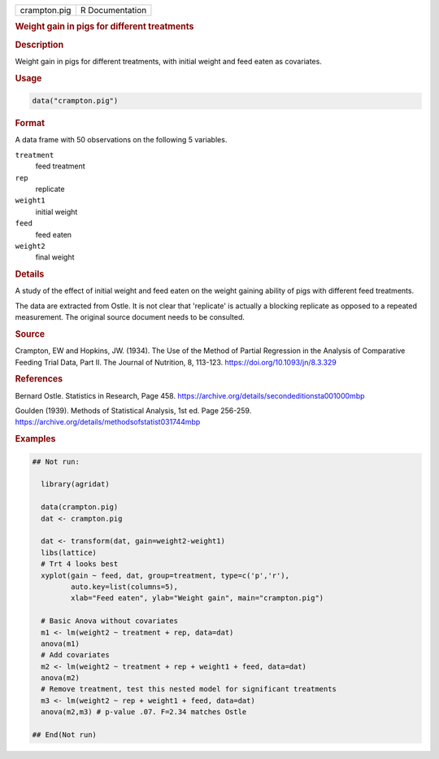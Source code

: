 .. container::

   .. container::

      ============ ===============
      crampton.pig R Documentation
      ============ ===============

      .. rubric:: Weight gain in pigs for different treatments
         :name: weight-gain-in-pigs-for-different-treatments

      .. rubric:: Description
         :name: description

      Weight gain in pigs for different treatments, with initial weight
      and feed eaten as covariates.

      .. rubric:: Usage
         :name: usage

      .. code:: R

         data("crampton.pig")

      .. rubric:: Format
         :name: format

      A data frame with 50 observations on the following 5 variables.

      ``treatment``
         feed treatment

      ``rep``
         replicate

      ``weight1``
         initial weight

      ``feed``
         feed eaten

      ``weight2``
         final weight

      .. rubric:: Details
         :name: details

      A study of the effect of initial weight and feed eaten on the
      weight gaining ability of pigs with different feed treatments.

      The data are extracted from Ostle. It is not clear that
      'replicate' is actually a blocking replicate as opposed to a
      repeated measurement. The original source document needs to be
      consulted.

      .. rubric:: Source
         :name: source

      Crampton, EW and Hopkins, JW. (1934). The Use of the Method of
      Partial Regression in the Analysis of Comparative Feeding Trial
      Data, Part II. The Journal of Nutrition, 8, 113-123.
      https://doi.org/10.1093/jn/8.3.329

      .. rubric:: References
         :name: references

      Bernard Ostle. Statistics in Research, Page 458.
      https://archive.org/details/secondeditionsta001000mbp

      Goulden (1939). Methods of Statistical Analysis, 1st ed. Page
      256-259. https://archive.org/details/methodsofstatist031744mbp

      .. rubric:: Examples
         :name: examples

      .. code:: R

         ## Not run: 
           
           library(agridat)

           data(crampton.pig)
           dat <- crampton.pig

           dat <- transform(dat, gain=weight2-weight1)
           libs(lattice)
           # Trt 4 looks best
           xyplot(gain ~ feed, dat, group=treatment, type=c('p','r'),
                  auto.key=list(columns=5),
                  xlab="Feed eaten", ylab="Weight gain", main="crampton.pig")
           
           # Basic Anova without covariates
           m1 <- lm(weight2 ~ treatment + rep, data=dat)
           anova(m1)
           # Add covariates
           m2 <- lm(weight2 ~ treatment + rep + weight1 + feed, data=dat)
           anova(m2)
           # Remove treatment, test this nested model for significant treatments
           m3 <- lm(weight2 ~ rep + weight1 + feed, data=dat)
           anova(m2,m3) # p-value .07. F=2.34 matches Ostle

         ## End(Not run)
